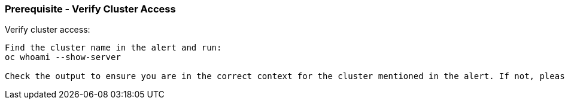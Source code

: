 === Prerequisite - Verify Cluster Access

.Verify cluster access:
----

Find the cluster name in the alert and run:
oc whoami --show-server

Check the output to ensure you are in the correct context for the cluster mentioned in the alert. If not, please change context and proceed.proceed.
----
